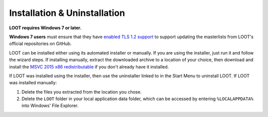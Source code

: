 *****************************
Installation & Uninstallation
*****************************

**LOOT requires Windows 7 or later.**

**Windows 7 users** must ensure that they have `enabled TLS 1.2 support`_ to support updating the masterlists from LOOT's official repositories on GitHub.

LOOT can be installed either using its automated installer or manually. If you are using the installer, just run it and follow the wizard steps. If installing manually, extract the downloaded archive to a location of your choice, then download and install the `MSVC 2015 x86 redistributable`_ if you don't already have it installed.

If LOOT was installed using the installer, then use the uninstaller linked to in the Start Menu to uninstall LOOT. If LOOT was installed manually:

1. Delete the files you extracted from the location you chose.
2. Delete the ``LOOT`` folder in your local application data folder, which can be accessed by entering ``%LOCALAPPDATA%`` into Windows' File Explorer.

.. _enabled TLS 1.2 support: https://support.microsoft.com/en-us/help/3140245/update-to-enable-tls-1-1-and-tls-1-2-as-a-default-secure-protocols-in
.. _MSVC 2015 x86 redistributable: https://download.microsoft.com/download/6/A/A/6AA4EDFF-645B-48C5-81CC-ED5963AEAD48/vc_redist.x86.exe
